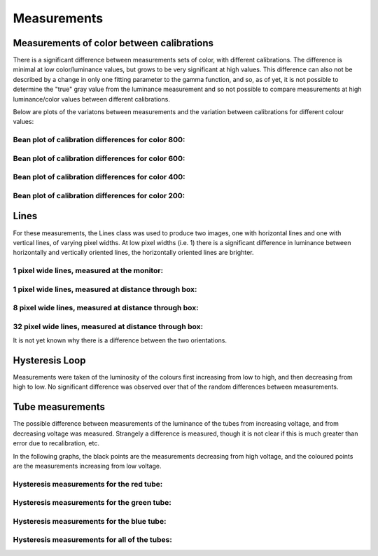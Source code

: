 ==============
 Measurements
==============

Measurements of color between calibrations
~~~~~~~~~~~~~~~~~~~~~~~~~~~~~~~~~~~~~~~~~~

There is a significant difference between measurements sets of color, with different calibrations. The difference is minimal at low color/luminance values, but grows to be very significant at high values. This difference can also not be described by a change in only one fitting parameter to the gamma function, and so, as of yet, it is not possible to determine the "true" gray value from the luminance measurement and so not possible to compare measurements at high luminance/color values between different calibrations.

.. Difference between calibrations at high colour/luminance values:
.. ----------------------------------------------------------------
.. .. image:: figures/highend.png

Below are plots of the variatons between measurements and the variation between calibrations for different colour values:

Bean plot of calibration differences for color 800:
---------------------------------------------------
.. image:: figures/beanplotmean_800_color.png


Bean plot of calibration differences for color 600:
---------------------------------------------------
.. image:: figures/beanplotmean_600_color.png


Bean plot of calibration differences for color 400:
---------------------------------------------------
.. image:: figures/beanplotmean_400_color.png


Bean plot of calibration differences for color 200:
---------------------------------------------------
.. image:: figures/beanplotmean_200_color.png



Lines
~~~~~

For these measurements, the Lines class was used to produce two images, one with horizontal lines and one with vertical lines, of varying pixel widths. At low pixel widths (i.e. 1) there is a significant difference in luminance between horizontally and vertically oriented lines, the horizontally oriented lines are brighter.

1 pixel wide lines, measured at the monitor:
--------------------------------------------
.. image:: figures/1linesclose.png

1 pixel wide lines, measured at distance through box:
-----------------------------------------------------
.. image:: figures/line1dist.png

8 pixel wide lines, measured at distance through box:
-----------------------------------------------------
.. image:: figures/line8dist.png

32 pixel wide lines, measured at distance through box:
------------------------------------------------------
.. image:: figures/line32dist.png

It is not yet known why there is a difference between the two orientations.

Hysteresis Loop
~~~~~~~~~~~~~~~

Measurements were taken of the luminosity of the colours first increasing from low to high, and then decreasing from high to low.
No significant difference was observed over that of the random differences between measurements.

.. Plot of luminance against colour value, with colour value increasing and decreasing:
.. ------------------------------------------------------------------------------------

.. .. image:: figures/hgraph3.png



Tube measurements
~~~~~~~~~~~~~~~~~

The possible difference between measurements of the luminance of the tubes from increasing voltage, and from decreasing voltage was measured. Strangely a difference is measured, though it is not clear if this is much greater than error due to recalibration, etc.

In the following graphs, the black points are the measurements decreasing from high voltage, and the coloured points are the measurements increasing from low voltage.

Hysteresis measurements for the red tube:
-----------------------------------------

.. image:: figures/redhysteresis.png

Hysteresis measurements for the green tube:
-------------------------------------------

.. image:: figures/greenhysteresis.png

Hysteresis measurements for the blue tube:
------------------------------------------

.. image:: figures/bluehysteresis.png

Hysteresis measurements for all of the tubes:
---------------------------------------------

.. image:: figures/allhysteresis.png
   
